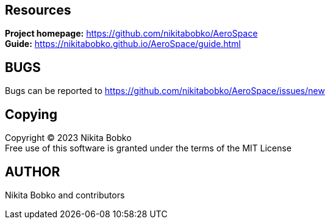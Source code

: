 == Resources

*Project homepage:* https://github.com/nikitabobko/AeroSpace +
*Guide:* https://nikitabobko.github.io/AeroSpace/guide.html

== BUGS

Bugs can be reported to https://github.com/nikitabobko/AeroSpace/issues/new

== Copying

Copyright (C) 2023 Nikita Bobko +
Free use of this software is granted under the terms of the MIT License

== AUTHOR

Nikita Bobko and contributors
